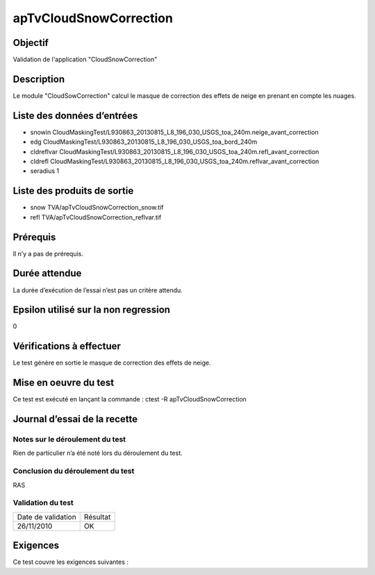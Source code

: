 apTvCloudSnowCorrection
~~~~~~~~~~~~~~~~

Objectif
********
Validation de l'application "CloudSnowCorrection"

Description
***********

Le module "CloudSowCorrection" calcul le masque de correction des effets de neige en prenant en compte les nuages.


Liste des données d’entrées
***************************

- snowin CloudMaskingTest/L930863_20130815_L8_196_030_USGS_toa_240m.neige_avant_correction
- edg CloudMaskingTest/L930863_20130815_L8_196_030_USGS_toa_bord_240m
- cldreflvar CloudMaskingTest/L930863_20130815_L8_196_030_USGS_toa_240m.refl_avant_correction
- cldrefl CloudMaskingTest/L930863_20130815_L8_196_030_USGS_toa_240m.reflvar_avant_correction
- seradius 1


Liste des produits de sortie
****************************

- snow TVA/apTvCloudSnowCorrection_snow.tif
- refl TVA/apTvCloudSnowCorrection_reflvar.tif

Prérequis
*********
Il n’y a pas de prérequis.

Durée attendue
***************
La durée d’exécution de l’essai n’est pas un critère attendu.

Epsilon utilisé sur la non regression
*************************************
0

Vérifications à effectuer
**************************
Le test génère en sortie le masque de correction des effets de neige.

Mise en oeuvre du test
**********************
Ce test est exécuté en lançant la commande :
ctest -R apTvCloudSnowCorrection

Journal d’essai de la recette
*****************************

Notes sur le déroulement du test
--------------------------------
Rien de particulier n’a été noté lors du déroulement du test.

Conclusion du déroulement du test
---------------------------------
RAS

Validation du test
------------------

================== =================
Date de validation    Résultat
26/11/2010              OK
================== =================

Exigences
*********
Ce test couvre les exigences suivantes :


